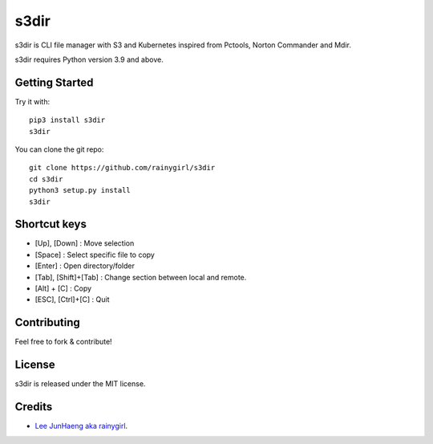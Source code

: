 =====
s3dir
=====

s3dir is CLI file manager with S3 and Kubernetes inspired from Pctools, Norton Commander and Mdir.

s3dir requires Python version 3.9 and above.


---------------
Getting Started
---------------

Try it with::

    pip3 install s3dir
    s3dir

You can clone the git repo::

    git clone https://github.com/rainygirl/s3dir
    cd s3dir
    python3 setup.py install
    s3dir

-------------
Shortcut keys
-------------

* [Up], [Down] : Move selection
* [Space] : Select specific file to copy
* [Enter] : Open directory/folder
* [Tab], [Shift]+[Tab] : Change section between local and remote.
* [Alt] + [C] : Copy
* [ESC], [Ctrl]+[C] : Quit


------------
Contributing
------------

Feel free to fork & contribute!


-------
License
-------

s3dir is released under the MIT license.


-------
Credits
-------

* `Lee JunHaeng aka rainygirl <https://rainygirl.com/>`_.


